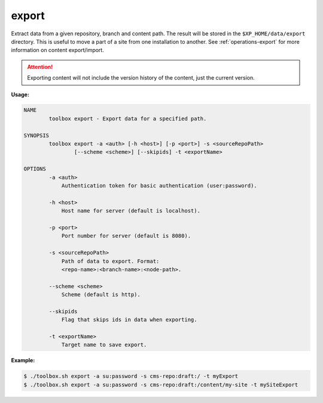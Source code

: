 .. _toolbox-export:

export
======

Extract data from a given repository, branch and content path.
The result will be stored in the ``$XP_HOME/data/export`` directory.
This is useful to move a part of a site from one installation to another.
See :ref:`operations-export` for more information on content export/import.

.. Attention::

	Exporting content will not include the version history of the content, just the current version.

**Usage:**

.. code-block:: none

  NAME
          toolbox export - Export data for a specified path.
  
  SYNOPSIS
          toolbox export -a <auth> [-h <host>] [-p <port>] -s <sourceRepoPath>
                  [--scheme <scheme>] [--skipids] -t <exportName>
  
  OPTIONS
          -a <auth>
              Authentication token for basic authentication (user:password).
  
          -h <host>
              Host name for server (default is localhost).
  
          -p <port>
              Port number for server (default is 8080).
  
          -s <sourceRepoPath>
              Path of data to export. Format:
              <repo-name>:<branch-name>:<node-path>.
  
          --scheme <scheme>
              Scheme (default is http).
  
          --skipids
              Flag that skips ids in data when exporting.
  
          -t <exportName>
              Target name to save export.

**Example:**

.. code-block:: none

  $ ./toolbox.sh export -a su:password -s cms-repo:draft:/ -t myExport
  $ ./toolbox.sh export -a su:password -s cms-repo:draft:/content/my-site -t mySiteExport
